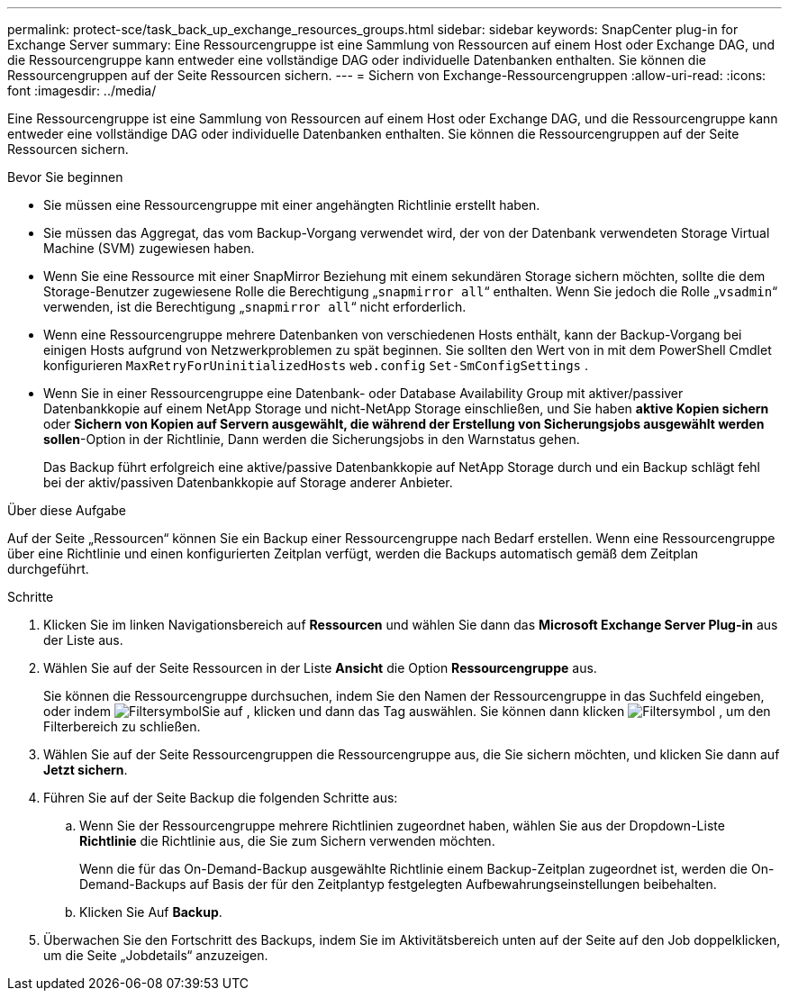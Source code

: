 ---
permalink: protect-sce/task_back_up_exchange_resources_groups.html 
sidebar: sidebar 
keywords: SnapCenter plug-in for Exchange Server 
summary: Eine Ressourcengruppe ist eine Sammlung von Ressourcen auf einem Host oder Exchange DAG, und die Ressourcengruppe kann entweder eine vollständige DAG oder individuelle Datenbanken enthalten. Sie können die Ressourcengruppen auf der Seite Ressourcen sichern. 
---
= Sichern von Exchange-Ressourcengruppen
:allow-uri-read: 
:icons: font
:imagesdir: ../media/


[role="lead"]
Eine Ressourcengruppe ist eine Sammlung von Ressourcen auf einem Host oder Exchange DAG, und die Ressourcengruppe kann entweder eine vollständige DAG oder individuelle Datenbanken enthalten. Sie können die Ressourcengruppen auf der Seite Ressourcen sichern.

.Bevor Sie beginnen
* Sie müssen eine Ressourcengruppe mit einer angehängten Richtlinie erstellt haben.
* Sie müssen das Aggregat, das vom Backup-Vorgang verwendet wird, der von der Datenbank verwendeten Storage Virtual Machine (SVM) zugewiesen haben.
* Wenn Sie eine Ressource mit einer SnapMirror Beziehung mit einem sekundären Storage sichern möchten, sollte die dem Storage-Benutzer zugewiesene Rolle die Berechtigung „`snapmirror all`“ enthalten. Wenn Sie jedoch die Rolle „`vsadmin`“ verwenden, ist die Berechtigung „`snapmirror all`“ nicht erforderlich.
* Wenn eine Ressourcengruppe mehrere Datenbanken von verschiedenen Hosts enthält, kann der Backup-Vorgang bei einigen Hosts aufgrund von Netzwerkproblemen zu spät beginnen. Sie sollten den Wert von in mit dem PowerShell Cmdlet konfigurieren `MaxRetryForUninitializedHosts` `web.config` `Set-SmConfigSettings` .
* Wenn Sie in einer Ressourcengruppe eine Datenbank- oder Database Availability Group mit aktiver/passiver Datenbankkopie auf einem NetApp Storage und nicht-NetApp Storage einschließen, und Sie haben *aktive Kopien sichern* oder *Sichern von Kopien auf Servern ausgewählt, die während der Erstellung von Sicherungsjobs ausgewählt werden sollen*-Option in der Richtlinie, Dann werden die Sicherungsjobs in den Warnstatus gehen.
+
Das Backup führt erfolgreich eine aktive/passive Datenbankkopie auf NetApp Storage durch und ein Backup schlägt fehl bei der aktiv/passiven Datenbankkopie auf Storage anderer Anbieter.



.Über diese Aufgabe
Auf der Seite „Ressourcen“ können Sie ein Backup einer Ressourcengruppe nach Bedarf erstellen. Wenn eine Ressourcengruppe über eine Richtlinie und einen konfigurierten Zeitplan verfügt, werden die Backups automatisch gemäß dem Zeitplan durchgeführt.

.Schritte
. Klicken Sie im linken Navigationsbereich auf *Ressourcen* und wählen Sie dann das *Microsoft Exchange Server Plug-in* aus der Liste aus.
. Wählen Sie auf der Seite Ressourcen in der Liste *Ansicht* die Option *Ressourcengruppe* aus.
+
Sie können die Ressourcengruppe durchsuchen, indem Sie den Namen der Ressourcengruppe in das Suchfeld eingeben, oder indem image:../media/filter_icon.gif["Filtersymbol"]Sie auf , klicken und dann das Tag auswählen. Sie können dann klicken image:../media/filter_icon.gif["Filtersymbol"] , um den Filterbereich zu schließen.

. Wählen Sie auf der Seite Ressourcengruppen die Ressourcengruppe aus, die Sie sichern möchten, und klicken Sie dann auf *Jetzt sichern*.
. Führen Sie auf der Seite Backup die folgenden Schritte aus:
+
.. Wenn Sie der Ressourcengruppe mehrere Richtlinien zugeordnet haben, wählen Sie aus der Dropdown-Liste *Richtlinie* die Richtlinie aus, die Sie zum Sichern verwenden möchten.
+
Wenn die für das On-Demand-Backup ausgewählte Richtlinie einem Backup-Zeitplan zugeordnet ist, werden die On-Demand-Backups auf Basis der für den Zeitplantyp festgelegten Aufbewahrungseinstellungen beibehalten.

.. Klicken Sie Auf *Backup*.


. Überwachen Sie den Fortschritt des Backups, indem Sie im Aktivitätsbereich unten auf der Seite auf den Job doppelklicken, um die Seite „Jobdetails“ anzuzeigen.

